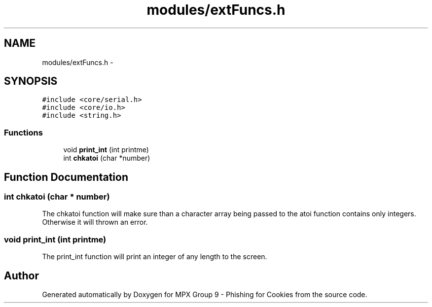 .TH "modules/extFuncs.h" 3 "Thu Apr 7 2016" "MPX Group 9 - Phishing for Cookies" \" -*- nroff -*-
.ad l
.nh
.SH NAME
modules/extFuncs.h \- 
.SH SYNOPSIS
.br
.PP
\fC#include <core/serial\&.h>\fP
.br
\fC#include <core/io\&.h>\fP
.br
\fC#include <string\&.h>\fP
.br

.SS "Functions"

.in +1c
.ti -1c
.RI "void \fBprint_int\fP (int printme)"
.br
.ti -1c
.RI "int \fBchkatoi\fP (char *number)"
.br
.in -1c
.SH "Function Documentation"
.PP 
.SS "int chkatoi (char * number)"
The chkatoi function will make sure than a character array being passed to the atoi function contains only integers\&. Otherwise it will thrown an error\&. 
.SS "void print_int (int printme)"
The print_int function will print an integer of any length to the screen\&. 
.SH "Author"
.PP 
Generated automatically by Doxygen for MPX Group 9 - Phishing for Cookies from the source code\&.
